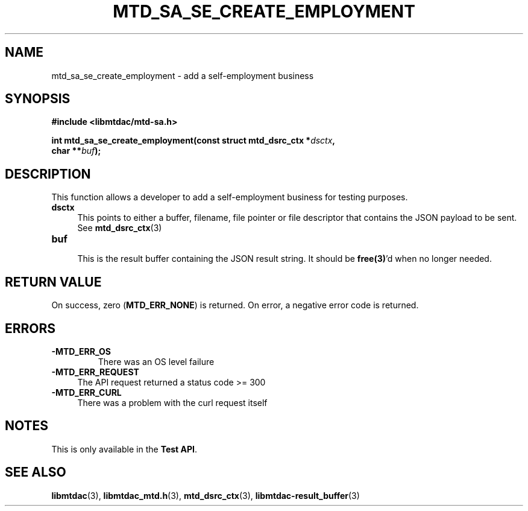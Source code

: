 .TH MTD_SA_SE_CREATE_EMPLOYMENT 3 "June 7, 2020" "" "libmtdac"

.SH NAME

mtd_sa_se_create_employment \- add a self-employment business

.SH SYNOPSIS

.B #include <libmtdac/mtd-sa.h>
.PP
.nf
.BI "int mtd_sa_se_create_employment(const struct mtd_dsrc_ctx *" dsctx ",
.BI "                                char **" buf );
.ni

.SH DESCRIPTION

This function allows a developer to add a self-employment business for testing
purposes.

.TP 4
.B dsctx
This points to either a buffer, filename, file pointer or file descriptor that
contains the JSON payload to be sent. See
.BR mtd_dsrc_ctx (3)

.PP

.TP
.B buf
.RS 4
This is the result buffer containing the JSON result string. It should be
\fBfree(3)\fP'd when no longer needed.
.RE

.SH RETURN VALUE

On success, zero (\fBMTD_ERR_NONE\fP) is returned. On error, a negative error
code is returned.

.SH ERRORS

.TP
.B -MTD_ERR_OS
There was an OS level failure

.TP 4
.B -MTD_ERR_REQUEST
The API request returned a status code >= 300

.TP
.B -MTD_ERR_CURL
There was a problem with the curl request itself

.SH NOTES
This is only available in the \fBTest API\fP.

.SH SEE ALSO

.BR libmtdac (3),
.BR libmtdac_mtd.h (3),
.BR mtd_dsrc_ctx (3),
.BR libmtdac-result_buffer (3)
